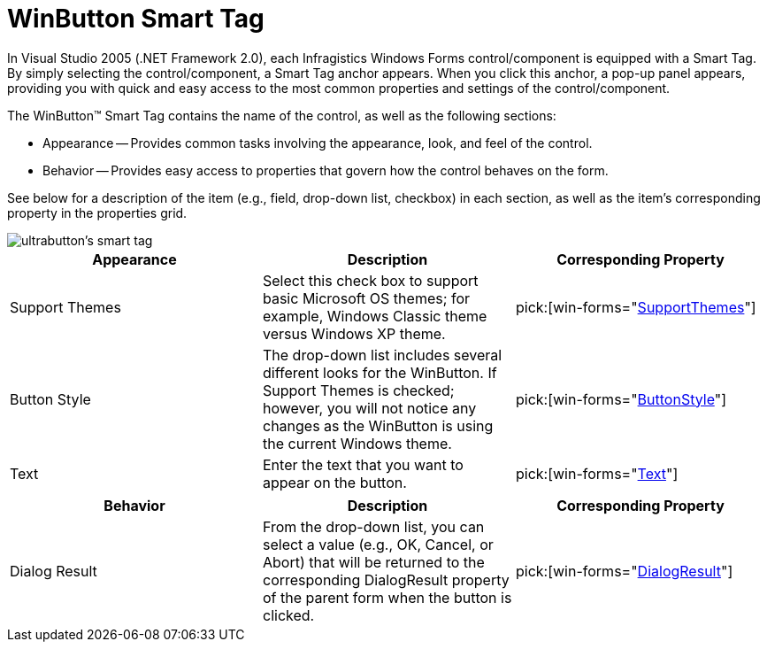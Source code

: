 ﻿////

|metadata|
{
    "name": "winbutton-smart-tag",
    "controlName": ["WinButton"],
    "tags": ["API"],
    "guid": "{271393ED-0268-4A4B-925C-540C1A5EC9E5}",  
    "buildFlags": [],
    "createdOn": "2005-07-11T00:00:00Z"
}
|metadata|
////

= WinButton Smart Tag

In Visual Studio 2005 (.NET Framework 2.0), each Infragistics Windows Forms control/component is equipped with a Smart Tag. By simply selecting the control/component, a Smart Tag anchor appears. When you click this anchor, a pop-up panel appears, providing you with quick and easy access to the most common properties and settings of the control/component.

The WinButton™ Smart Tag contains the name of the control, as well as the following sections:

* Appearance -- Provides common tasks involving the appearance, look, and feel of the control.
* Behavior -- Provides easy access to properties that govern how the control behaves on the form.

See below for a description of the item (e.g., field, drop-down list, checkbox) in each section, as well as the item's corresponding property in the properties grid.

image::images/WinMisc_The_WinButton_Smart_Tag_01.png[ultrabutton's smart tag]

[options="header", cols="a,a,a"]
|====
|Appearance|Description|Corresponding Property

|Support Themes
|Select this check box to support basic Microsoft OS themes; for example, Windows Classic theme versus Windows XP theme.
| pick:[win-forms="link:{ApiPlatform}win{ApiVersion}~infragistics.win.ultracontrolbase~supportthemes.html[SupportThemes]"] 

|Button Style
|The drop-down list includes several different looks for the WinButton. If Support Themes is checked; however, you will not notice any changes as the WinButton is using the current Windows theme.
| pick:[win-forms="link:{ApiPlatform}win.misc{ApiVersion}~infragistics.win.misc.ultrabuttonbase~buttonstyle.html[ButtonStyle]"] 

|Text
|Enter the text that you want to appear on the button.
| pick:[win-forms="link:{ApiPlatform}win.misc{ApiVersion}~infragistics.win.misc.controlbase~text.html[Text]"] 

|====

[options="header", cols="a,a,a"]
|====
|Behavior|Description|Corresponding Property

|Dialog Result
|From the drop-down list, you can select a value (e.g., OK, Cancel, or Abort) that will be returned to the corresponding DialogResult property of the parent form when the button is clicked.
| pick:[win-forms="link:{ApiPlatform}win.misc{ApiVersion}~infragistics.win.misc.ultrabuttonbase~dialogresult.html[DialogResult]"] 

|====